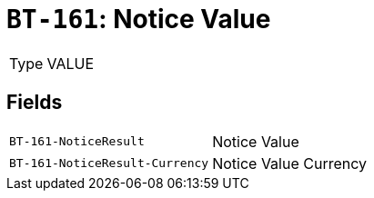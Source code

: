 = `BT-161`: Notice Value
:navtitle: Business Terms

[horizontal]
Type:: VALUE

== Fields
[horizontal]
  `BT-161-NoticeResult`:: Notice Value
  `BT-161-NoticeResult-Currency`:: Notice Value Currency

